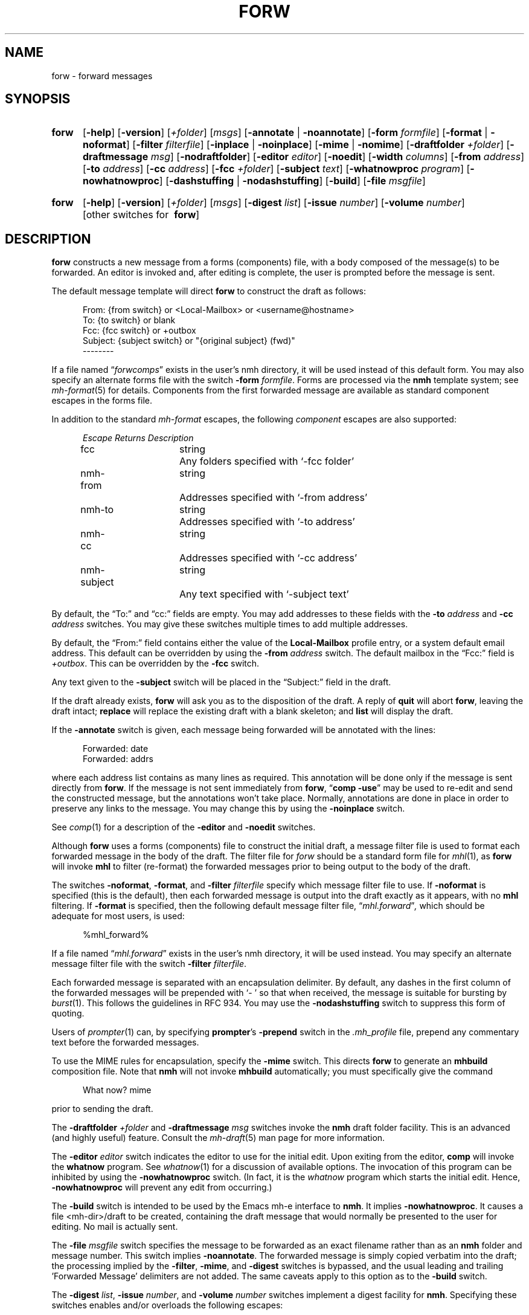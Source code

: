 .TH FORW %manext1% "March 16, 2017" "%nmhversion%"
.\"
.\" %nmhwarning%
.\"
.SH NAME
forw \- forward messages
.SH SYNOPSIS
.HP 5
.na
.B forw
.RB [ \-help ]
.RB [ \-version ]
.RI [ +folder ]
.RI [ msgs ]
.RB [ \-annotate " | " \-noannotate ]
.RB [ \-form
.IR formfile ]
.RB [ \-format " | " \-noformat ]
.RB [ \-filter
.IR filterfile ]
.RB [ \-inplace " | " \-noinplace ]
.RB [ \-mime " | " \-nomime ]
.RB [ \-draftfolder
.IR +folder ]
.RB [ \-draftmessage
.IR msg ]
.RB [ \-nodraftfolder ]
.RB [ \-editor
.IR editor ]
.RB [ \-noedit ]
.RB [ \-width
.IR columns ]
.RB [ \-from
.IR address ]
.RB [ \-to
.IR address ]
.RB [ \-cc
.IR address ]
.RB [ \-fcc
.IR +folder ]
.RB [ \-subject
.IR text ]
.RB [ \-whatnowproc
.IR program ]
.RB [ \-nowhatnowproc ]
.RB [ \-dashstuffing " | " \-nodashstuffing ]
.RB [ \-build ]
.RB [ \-file
.IR msgfile ]
.HP 5
.B forw
.RB [ \-help ]
.RB [ \-version ]
.RI [ +folder ]
.RI [ msgs ]
.RB [ \-digest
.IR list ]
.RB [ \-issue
.IR number ]
.RB [ \-volume
.IR number ]
[other\ switches\ for\ 
.BR forw ]
.ad
.SH DESCRIPTION
.B forw
constructs a new message from a forms (components) file, with a body
composed of the message(s) to be forwarded.  An editor is invoked
and, after editing is complete, the user is prompted before the
message is sent.
.PP
The default message template will direct
.B forw
to construct the draft as follows:
.PP
.RS 5
.nf
From: {from switch} or <Local-Mailbox> or <username@hostname>
To: {to switch} or blank
Fcc: {fcc switch} or +outbox
Subject: {subject switch} or "{original subject} (fwd)"
--------
.fi
.RE
.PP
If a file named
.RI \*(lq forwcomps \*(rq
exists in the user's nmh directory,
it will be used instead of this default form.  You may also specify an
alternate forms file with the switch
.B \-form
.IR formfile .
Forms are processed via the
.B nmh
template system; see
.IR mh\-format (5)
for details.  Components from the first forwarded message are available
as standard component escapes in the forms file.
.PP
In addition to the standard
.I mh\-format
escapes, the following
.I component
escapes are also supported:
.PP
.RS 5
.nf
.ta \w'nmh\-subject	'u +\w'Returns	'u
.I "Escape	Returns	Description"
fcc	string	Any folders specified with `\-fcc\ folder'
nmh\-from	string	Addresses specified with `\-from\ address'
nmh\-to	string	Addresses specified with `\-to\ address'
nmh\-cc	string	Addresses specified with `\-cc\ address'
nmh\-subject	string	Any text specified with `\-subject\ text'
.fi
.RE
.PP
By default, the \*(lqTo:\*(rq and \*(lqcc:\*(rq fields are empty.  You may
add addresses to these fields with the
.B \-to
.I address
and
.B \-cc
.I address
switches.  You may give these switches multiple times to add multiple
addresses.
.PP
By default, the \*(lqFrom:\*(rq field contains either the value of the
.B Local\-Mailbox
profile entry, or a system default email address.
This default can be overridden by using the
.B \-from
.I address
switch.  The default mailbox in the \*(lqFcc:\*(rq field is
.IR +outbox .
This can be overridden by the
.B \-fcc
switch.
.PP
Any text given to the
.B \-subject
switch will be placed in the \*(lqSubject:\*(rq field in the draft.
.PP
If the draft already exists,
.B forw
will ask you as to the disposition of the draft.  A reply of
.B quit
will abort
.BR forw ,
leaving the draft intact;
.B replace
will replace the existing draft with a blank skeleton; and
.B list
will display the draft.
.PP
If the
.B \-annotate
switch is given, each message being forwarded will be annotated
with the lines:
.PP
.RS 5
.nf
Forwarded:\ date
Forwarded:\ addrs
.fi
.RE
.PP
where each address list contains as many lines as required.
This annotation will be done only if the message is sent directly from
.BR forw .
If the message is not sent immediately from
.BR forw ,
.RB \*(lq comp
.BR \-use \*(rq
may be used to re-edit and send the constructed message, but the
annotations won't take place.  Normally, annotations are done in place
in order to preserve any links to the message.
You may change this by using the
.B \-noinplace
switch.
.PP
See
.IR comp (1)
for a description of the
.B \-editor
and
.B \-noedit
switches.
.PP
Although
.B forw
uses a forms (components) file to construct the initial draft,
a message filter file is used to format each forwarded message in the
body of the draft.
The filter file for \fIforw\fR should be a standard form file for
.IR mhl (1),
as
.B forw
will invoke
.B mhl
to filter (re-format) the forwarded messages prior to being output to
the body of the draft.
.PP
The switches
.BR \-noformat ,
.BR \-format ,
and
.B \-filter
.I filterfile
specify which message filter file to use.  If
.B \-noformat
is specified (this is the default), then each forwarded
message is output into the draft exactly as it appears, with no
.B mhl
filtering.  If
.B \-format
is specified, then the following default message filter file,
.RI \*(lq mhl.forward \*(rq ,
which should be adequate for most users, is used:
.PP
.RS 5
.nf
%mhl_forward%
.fi
.RE
.PP
If a file named
.RI \*(lq mhl.forward \*(rq
exists in the user's nmh
directory, it will be used instead.  You may specify an
alternate message filter file with the switch
.B \-filter
.IR filterfile .
.PP
Each forwarded message is separated with an encapsulation delimiter.
By default, any dashes in the first column of the forwarded messages
will be prepended with `\-\ ' so that when received, the message is
suitable for bursting by
.IR burst (1).
This follows the guidelines in RFC 934.  You may use the
.B \-nodashstuffing
switch to suppress this form of quoting.
.PP
Users of
.IR prompter (1)
can, by specifying
.BR prompter 's
.B \-prepend
switch in the
.I \&.mh\(ruprofile
file, prepend any commentary text before the forwarded messages.
.PP
To use the MIME rules for encapsulation, specify the
.B \-mime
switch.  This directs
.B forw
to generate an
.B mhbuild
composition file.  Note that
.B nmh
will not invoke
.B mhbuild
automatically; you must specifically give the command
.PP
.RS 5
.nf
What now? mime
.fi
.RE
.PP
prior to sending the draft.
.PP
The
.B \-draftfolder
.I +folder
and
.B \-draftmessage
.I msg
switches invoke the
.B nmh
draft folder facility.  This is an advanced (and highly useful) feature.
Consult the
.IR mh-draft (5)
man page for more information.
.PP
The
.B \-editor
.I editor
switch indicates the editor to use for the initial edit.
Upon exiting from the editor,
.B comp
will invoke the
.B whatnow
program.  See
.IR whatnow (1)
for a discussion of
available options.
The invocation of this program can be inhibited by using the
.B \-nowhatnowproc
switch.  (In fact, it is the
.I whatnow
program which starts the initial edit.  Hence,
.B \-nowhatnowproc
will prevent any edit from occurring.)
.PP
The
.B \-build
switch is intended to be used by the Emacs mh-e interface to
.BR nmh .
It implies
.BR \-nowhatnowproc .
It causes a file <mh\-dir>/draft
to be created, containing the draft message that would normally be
presented to the user for editing.  No mail is actually sent.
.PP
The
.B \-file
.I msgfile
switch specifies the message to be forwarded as an exact filename
rather than as an
.B nmh
folder and message number.  This switch implies
.BR \-noannotate .
The forwarded message is simply copied verbatim into the draft;
the processing implied by the
.BR \-filter ,
.BR \-mime ,
and
.B \-digest
switches is bypassed, and the usual leading and
trailing 'Forwarded Message' delimiters are not added.
The same caveats apply to this option as to the
.B \-build
switch.
.PP
The
.B \-digest
.IR list ,
.B \-issue
.IR number ,
and
.B \-volume
.I number
switches implement a digest facility for
.BR nmh .
Specifying these switches enables and/or overloads the following escapes:
.PP
.RS 5
.nf
.ta \w'Component  'u +\w'Escape  'u +\w'Returns  'u
.I "Type	Escape	Returns	Description"
component	digest	string	Argument to `\-digest'
function	cur	integer	Argument to `\-volume'
function	msg	integer	Argument to `\-issue'
.fi
.RE
.SH FILES
.B forw
looks for format and filter files in multiple locations: absolute
pathnames are accessed directly, tilde expansion is done on usernames,
and files are searched for in the user's
.I Mail
directory as specified in their profile.  If not found there, the directory
.RI \*(lq %nmhetcdir% \*(rq
is checked.
.PP
.PD 0
.TP 25
%nmhetcdir%/forwcomps
The default message skeleton.
.TP
<mh\-dir>/forwcomps
The user's message skeleton.
.TP
%nmhetcdir%/digestcomps
The default message skeleton if
.B \-digest
is given.
.TP
<mh\-dir>/digestcomps
The user's
.B \-digest
skeleton.
.TP
^%nmhetcdir%/mhl.forward
The default message filter.
.TP
<mh\-dir>/mhl.forward
The user's message filter.
.TP
^$HOME/.mh_profile
The user's profile.
.PD
.SH "PROFILE COMPONENTS"
.PD 0
.TP 25
Path:
To determine the user's nmh directory.
.TP
Current\-Folder:
To find the default current folder.
.TP
Draft\-Folder:
To find the default draft\-folder.
.TP
Editor:
To override the default editor.
.TP
Msg\-Protect:
To set mode when creating a new message (draft).
.TP
fileproc:
Program to refile the message.
.TP
mhlproc:
Program to filter messages being forwarded.
.TP
whatnowproc:
Program to ask the \*(lqWhat now?\*(rq questions.
.PD
.SH "SEE ALSO"
.IR burst (1),
.IR comp (1),
.IR mh\-format (5)
.IR mhbuild (1),
.IR mhl (1),
.IR prompter (1),
.IR repl (1),
.IR send (1),
.IR whatnow (1),
.PP
.I
Proposed Standard for Message Encapsulation
(RFC 934)
.SH DEFAULTS
.PD 0
.TP 25
+folder
The current folder.
.TP
msgs
The current message.
.TP
\-noannotate
.TP
\-nodraftfolder
.TP
\-noformat
.TP
\-inplace
.TP
\-dashstuffing
.TP
\-nomime
.PD
.SH CONTEXT
If a folder is given, it will become the current folder.
The first message forwarded will become the current message.
.SH BUGS
If
.I whatnowproc
is
.BR whatnow ,
then
.B forw
uses a built-in
.BR whatnow ,
it does not actually run the
.B whatnow
program.
Hence, if you define your own
.IR whatnowproc ,
don't call it
.B whatnow
since
.B forw
won't run it.
.PP
When
.B forw
is told to annotate the messages it forwards, it doesn't actually
annotate them until the draft is successfully sent.
If, from the
.IR whatnowproc ,
you
.B push
instead of
.BR send ,
it is possible to confuse
.B forw
by re-ordering the file (e.g.\& by using
.RB \*(lq folder
.BR \-pack \*(rq)
before the message is successfully sent.
.B dist
and
.B repl
don't have this problem.
